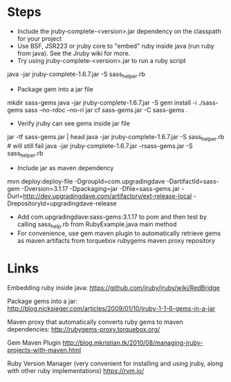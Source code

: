 * Steps

- Include the jruby-complete-<version>.jar dependency on the classpath
  for your project
- Use BSF, JSR223 or jruby core to "embed" ruby inside java (run ruby
  from java). See the Jruby wiki for more. 
- Try using jruby-complete-<version>.jar to run a ruby script
#+SRC_BEGIN
java -jar jruby-complete-1.6.7.jar -S sass_helper.rb
#+SRC_END
- Package gem into a jar file
#+SRC_BEGIN
mkdir sass-gems
java -jar jruby-complete-1.6.7.jar -S gem install -i ./sass-gems sass --no-rdoc --no-ri
jar cf sass-gems.jar -C sass-gems .
#+SRC_END
- Verify jruby can see gems inside jar file
#+SRC_BEGIN
jar -tf sass-gems.jar | head
java -jar jruby-complete-1.6.7.jar -S sass_helper.rb  # will still fail
java -jar jruby-complete-1.6.7.jar -rsass-gems.jar -S sass_helper.rb
#+SRC_END
- Include jar as maven dependency
#+SRC_BEGIN
mvn deploy:deploy-file -DgroupId=com.upgradingdave -DartifactId=sass-gem -Dversion=3.1.17 -Dpackaging=jar -Dfile=sass-gems.jar -Durl=http://dev.upgradingdave.com/artifactory/ext-release-local -DrepositoryId=upgradingdave-release
#+SRC_END
- Add com.upgradingdave:sass-gems:3.1.17 to pom and then test by
  calling sass_help.rb from RubyExample.java main method
- For convenience, use gem maven plugin to automatically retrieve gems
  as maven artifacts from torquebox rubygems maven proxy repository

* Links
Embedding ruby inside java: 
https://github.com/jruby/jruby/wiki/RedBridge

Package gems into a jar: 
http://blog.nicksieger.com/articles/2009/01/10/jruby-1-1-6-gems-in-a-jar

Maven proxy that automatically converts ruby gems to maven dependencies:
http://rubygems-proxy.torquebox.org/

Gem Maven Plugin
http://blog.mkristian.tk/2010/08/managing-jruby-projects-with-maven.html

Ruby Version Manager (very convenient for installing and using jruby,
along with other ruby implementations)
https://rvm.io/



